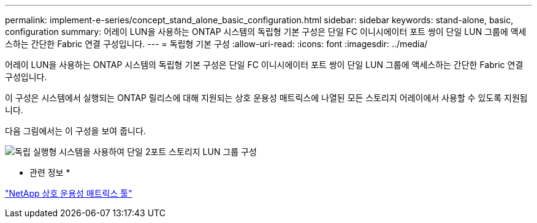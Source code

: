 ---
permalink: implement-e-series/concept_stand_alone_basic_configuration.html 
sidebar: sidebar 
keywords: stand-alone, basic, configuration 
summary: 어레이 LUN을 사용하는 ONTAP 시스템의 독립형 기본 구성은 단일 FC 이니시에이터 포트 쌍이 단일 LUN 그룹에 액세스하는 간단한 Fabric 연결 구성입니다. 
---
= 독립형 기본 구성
:allow-uri-read: 
:icons: font
:imagesdir: ../media/


[role="lead"]
어레이 LUN을 사용하는 ONTAP 시스템의 독립형 기본 구성은 단일 FC 이니시에이터 포트 쌍이 단일 LUN 그룹에 액세스하는 간단한 Fabric 연결 구성입니다.

이 구성은 시스템에서 실행되는 ONTAP 릴리스에 대해 지원되는 상호 운용성 매트릭스에 나열된 모든 스토리지 어레이에서 사용할 수 있도록 지원됩니다.

다음 그림에서는 이 구성을 보여 줍니다.

image::../media/one_standalone_2_port_array_lun_group_array_port_labels.gif[독립 실행형 시스템을 사용하여 단일 2포트 스토리지 LUN 그룹 구성]

* 관련 정보 *

https://mysupport.netapp.com/matrix["NetApp 상호 운용성 매트릭스 툴"]
